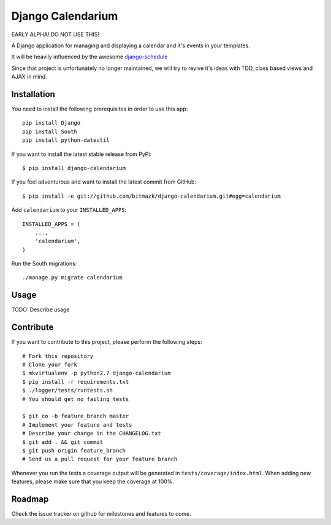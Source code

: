 Django Calendarium
==================

EARLY ALPHA! DO NOT USE THIS!

A Django application for managing and displaying a calendar and it's events
in your templates.

It will be heavily influenced by the awesome
`django-schedule <https://github.com/thauber/django-schedule>`_

Since that project is unfortunately no longer maintained, we will try to revive
it's ideas with TDD, class based views and AJAX in mind.

Installation
------------

You need to install the following prerequisites in order to use this app::

    pip install Django
    pip install South
    pip install python-dateutil

If you want to install the latest stable release from PyPi::

    $ pip install django-calendarium

If you feel adventurous and want to install the latest commit from GitHub::

    $ pip install -e git://github.com/bitmazk/django-calendarium.git#egg=calendarium

Add ``calendarium`` to your ``INSTALLED_APPS``::

    INSTALLED_APPS = (
        ...,
        'calendarium',
    )

Run the South migrations::

    ./manage.py migrate calendarium


Usage
-----

TODO: Describe usage


Contribute
----------

If you want to contribute to this project, please perform the following steps::

    # Fork this repository
    # Clone your fork
    $ mkvirtualenv -p python2.7 django-calendarium
    $ pip install -r requirements.txt
    $ ./logger/tests/runtests.sh
    # You should get no failing tests

    $ git co -b feature_branch master
    # Implement your feature and tests
    # Describe your change in the CHANGELOG.txt
    $ git add . && git commit
    $ git push origin feature_branch
    # Send us a pull request for your feature branch

Whenever you run the tests a coverage output will be generated in
``tests/coverage/index.html``. When adding new features, please make sure that
you keep the coverage at 100%.


Roadmap
-------

Check the issue tracker on github for milestones and features to come.
